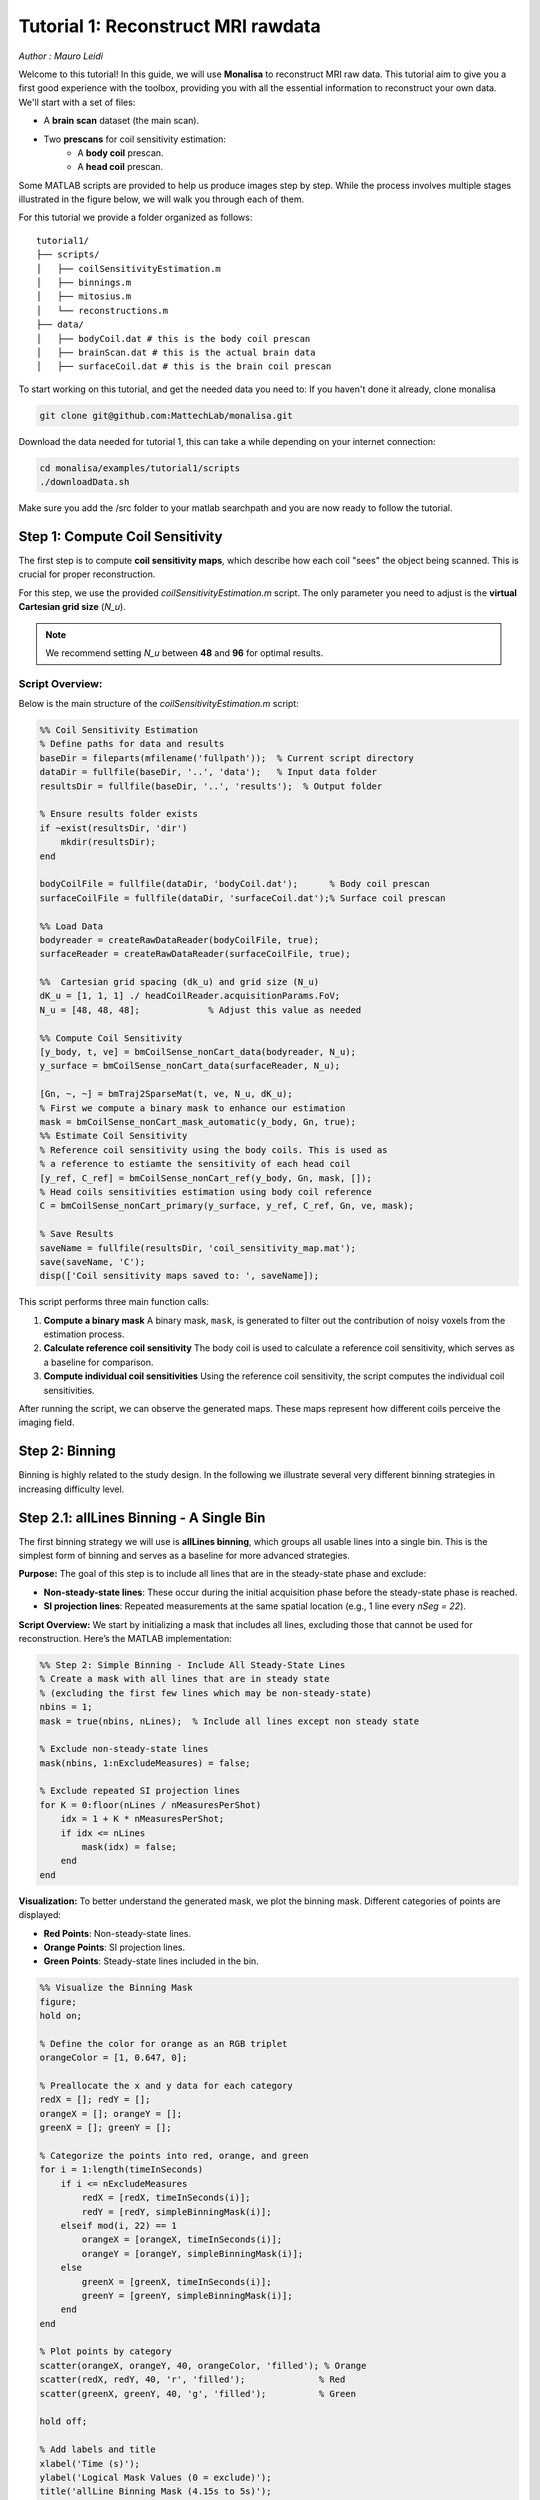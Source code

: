 =====================================
Tutorial 1: Reconstruct MRI rawdata
=====================================

*Author : Mauro Leidi*

Welcome to this tutorial! In this guide, we will use **Monalisa** to reconstruct MRI raw data. 
This tutorial aim to give you a first good experience with the toolbox, providing you with all the essential information to reconstruct your own data.
We'll start with a set of files: 

- A **brain scan** dataset (the main scan).
- Two **prescans** for coil sensitivity estimation:
    - A **body coil** prescan.
    - A **head coil** prescan.

Some MATLAB scripts are provided to help us produce images step by step. While the process involves multiple stages illustrated in the figure below, we will walk you through each of them.

.. image:: ../images/reconSteps.png
   :alt: Reconstruction process flowchart.
   :width: 600px
   :align: center

For this tutorial we provide a folder organized as follows:
::

    tutorial1/
    ├── scripts/
    │   ├── coilSensitivityEstimation.m
    │   ├── binnings.m
    │   ├── mitosius.m
    │   └── reconstructions.m
    ├── data/
    │   ├── bodyCoil.dat # this is the body coil prescan
    │   ├── brainScan.dat # this is the actual brain data
    │   ├── surfaceCoil.dat # this is the brain coil prescan

To start working on this tutorial, and get the needed data you need to:
If you haven't done it already, clone monalisa

.. code-block:: bash

    git clone git@github.com:MattechLab/monalisa.git
    

Download the data needed for tutorial 1, this can take a while depending on your internet connection:

.. code-block:: bash

    cd monalisa/examples/tutorial1/scripts
    ./downloadData.sh

Make sure you add the /src folder to your matlab searchpath and you are now ready to follow the tutorial.


Step 1: Compute Coil Sensitivity
================================

The first step is to compute **coil sensitivity maps**, which describe how each coil "sees" the object being scanned. This is crucial for proper reconstruction.

For this step, we use the provided `coilSensitivityEstimation.m` script.  
The only parameter you need to adjust is the **virtual Cartesian grid size** (`N_u`).  

.. note::

    We recommend setting `N_u` between **48** and **96** for optimal results.  

Script Overview:
-----------------
Below is the main structure of the `coilSensitivityEstimation.m` script:

.. code-block:: matlab

    %% Coil Sensitivity Estimation
    % Define paths for data and results
    baseDir = fileparts(mfilename('fullpath'));  % Current script directory
    dataDir = fullfile(baseDir, '..', 'data');   % Input data folder
    resultsDir = fullfile(baseDir, '..', 'results');  % Output folder
    
    % Ensure results folder exists
    if ~exist(resultsDir, 'dir')
        mkdir(resultsDir);
    end
    
    bodyCoilFile = fullfile(dataDir, 'bodyCoil.dat');      % Body coil prescan
    surfaceCoilFile = fullfile(dataDir, 'surfaceCoil.dat');% Surface coil prescan
    
    %% Load Data
    bodyreader = createRawDataReader(bodyCoilFile, true);
    surfaceReader = createRawDataReader(surfaceCoilFile, true);

    %%  Cartesian grid spacing (dk_u) and grid size (N_u)
    dK_u = [1, 1, 1] ./ headCoilReader.acquisitionParams.FoV;   
    N_u = [48, 48, 48];             % Adjust this value as needed

    %% Compute Coil Sensitivity
    [y_body, t, ve] = bmCoilSense_nonCart_data(bodyreader, N_u);
    y_surface = bmCoilSense_nonCart_data(surfaceReader, N_u);

    [Gn, ~, ~] = bmTraj2SparseMat(t, ve, N_u, dK_u);
    % First we compute a binary mask to enhance our estimation
    mask = bmCoilSense_nonCart_mask_automatic(y_body, Gn, true);
    %% Estimate Coil Sensitivity
    % Reference coil sensitivity using the body coils. This is used as 
    % a reference to estiamte the sensitivity of each head coil
    [y_ref, C_ref] = bmCoilSense_nonCart_ref(y_body, Gn, mask, []);
    % Head coils sensitivities estimation using body coil reference
    C = bmCoilSense_nonCart_primary(y_surface, y_ref, C_ref, Gn, ve, mask);

    % Save Results
    saveName = fullfile(resultsDir, 'coil_sensitivity_map.mat');
    save(saveName, 'C');
    disp(['Coil sensitivity maps saved to: ', saveName]);

This script performs three main function calls:

1. **Compute a binary mask**  
   A binary mask, ``mask``, is generated to filter out the contribution of noisy voxels from the estimation process.

2. **Calculate reference coil sensitivity**  
   The body coil is used to calculate a reference coil sensitivity, which serves as a baseline for comparison.

3. **Compute individual coil sensitivities**  
   Using the reference coil sensitivity, the script computes the individual coil sensitivities.

After running the script, we can observe the generated maps. These maps represent how different coils perceive the imaging field.

Step 2: Binning
================

Binning is highly related to the study design. In the following we illustrate several very different binning strategies in increasing difficulty level.

Step 2.1: allLines Binning - A Single Bin
==============================================================

The first binning strategy we will use is **allLines binning**, which groups all usable lines into a single bin. This is the simplest form of binning and serves as a baseline for more advanced strategies. 

**Purpose:**
The goal of this step is to include all lines that are in the steady-state phase and exclude:

- **Non-steady-state lines**: These occur during the initial acquisition phase before the steady-state phase is reached.
- **SI projection lines**: Repeated measurements at the same spatial location (e.g., 1 line every `nSeg = 22`).

**Script Overview:**
We start by initializing a mask that includes all lines, excluding those that cannot be used for reconstruction. Here’s the MATLAB implementation:

.. code-block:: matlab

    %% Step 2: Simple Binning - Include All Steady-State Lines
    % Create a mask with all lines that are in steady state
    % (excluding the first few lines which may be non-steady-state)
    nbins = 1;
    mask = true(nbins, nLines);  % Include all lines except non steady state

    % Exclude non-steady-state lines
    mask(nbins, 1:nExcludeMeasures) = false;

    % Exclude repeated SI projection lines
    for K = 0:floor(nLines / nMeasuresPerShot)
        idx = 1 + K * nMeasuresPerShot;
        if idx <= nLines
            mask(idx) = false;
        end
    end

**Visualization:**
To better understand the generated mask, we plot the binning mask. Different categories of points are displayed:

- **Red Points**: Non-steady-state lines.
- **Orange Points**: SI projection lines.
- **Green Points**: Steady-state lines included in the bin.

.. code-block:: matlab

    %% Visualize the Binning Mask
    figure;
    hold on;

    % Define the color for orange as an RGB triplet
    orangeColor = [1, 0.647, 0];

    % Preallocate the x and y data for each category
    redX = []; redY = [];
    orangeX = []; orangeY = [];
    greenX = []; greenY = [];

    % Categorize the points into red, orange, and green
    for i = 1:length(timeInSeconds)
        if i <= nExcludeMeasures
            redX = [redX, timeInSeconds(i)];
            redY = [redY, simpleBinningMask(i)];
        elseif mod(i, 22) == 1
            orangeX = [orangeX, timeInSeconds(i)];
            orangeY = [orangeY, simpleBinningMask(i)];
        else
            greenX = [greenX, timeInSeconds(i)];
            greenY = [greenY, simpleBinningMask(i)];
        end
    end

    % Plot points by category
    scatter(orangeX, orangeY, 40, orangeColor, 'filled'); % Orange
    scatter(redX, redY, 40, 'r', 'filled');              % Red
    scatter(greenX, greenY, 40, 'g', 'filled');          % Green

    hold off;

    % Add labels and title
    xlabel('Time (s)');
    ylabel('Logical Mask Values (0 = exclude)');
    title('allLine Binning Mask (4.15s to 5s)');
    grid on;
    ylim([-0.1, 1.1]);  % Binary y-axis
    xlim([4.15, 5]);    % Limit x-axis to the specified time range
    set(gca, 'XTick', 4.15:0.05:5);  % Adjust tick density within the range
    set(gcf, 'Color', 'w');  % Set white background for the figure

    % Add a legend with the color descriptions
    legend({'SI point (Orange)', 'Not steady-state points (Red)', 'Other points (Green)'}, 'Location', 'best');

**Interpretation of the Plot:**

- **Red Points**: Indicate non-steady-state lines that are excluded from reconstruction.
- **Orange Points**: Represent SI projection lines, excluded due to redundancy.
- **Green Points**: Indicate steady-state lines included in the reconstruction.

**Output:**
The mask generated in this step groups all steady-state lines into a single bin. This mask will be used as a reference for comparison in subsequent steps.


Step 2.2: Sequential Binning - 5-Second Temporal Bins
=========================================================================

The purpose of this step is to group the measured data into fixed temporal bins of 5 seconds each. This approach allows for systematic segmentation of the dataset while excluding non-steady-state measurements. Below are the details of the process:

Temporal Window Definition
--------------------------
- The temporal window for each bin is set to 5 seconds, defined as:
  
  .. code-block:: matlab

     temporalWindowSec = 5;
     temporalWindowMs = temporalWindowSec * 1000;

- Data is processed within this window size, converting the time to milliseconds for consistency with the timestamp measurements.

Exclude Non-Steady-State Measurements
-------------------------------------
- Non-steady-state measurements, such as the first few "off-shots" or specific artifacts, are excluded by adjusting the start time:

  .. code-block:: matlab

     startTime = timestampMs(nExcludeMeasures + 1);
     endTime = timestampMs(end);

- The `startTime` ensures that the initial excluded data points are not considered during binning.

Binning Mask Creation
---------------------
- The number of temporal bins (`nMasks`) is calculated based on the duration of valid data and the size of the temporal window:

  .. code-block:: matlab

     totalDuration = endTime - startTime;
     nMasks = floor(totalDuration / temporalWindowMs);

- An empty logical matrix (`sequentialBinningMask`) is initialized to store inclusion/exclusion information for each bin.

Filling the Binning Mask
------------------------
- For each bin, a mask is created to identify which measurements fall within the temporal window. This mask is then adjusted to exclude specific lines (e.g., SI projections or other artifacts) based on predefined rules.

  .. code-block:: matlab

     for i = 1:nMasks
         windowStart = startTime + (i - 1) * temporalWindowMs;
         windowEnd = windowStart + temporalWindowMs;
         
         mask = (timestampMs >= windowStart) & (timestampMs < windowEnd);
         
         for K = 0:floor(nLines / nMeasuresPerShot)
             idx = 1 + K * nSeg;
             if idx <= nLines
                 mask(idx) = false;
             end
         end
         
         sequentialBinningMask(i, :) = mask;
     end


A figure is created to display the temporal binning masks. By default, the data for the first bin is displayed, however a dropdown menu is added to allow users to select and visualize different bins interactively.

Step 3: Preparing the Data for Reconstruction (Mitosius)
========================================================

This step organizes the data into the correct format for the reconstruction algorithm. The key tasks in this stage include:

- **Loading the raw brain scan data.**

- **Computing trajectories and volume elements.**

- **Normalizing the data.**

- **Selecting a binning strategy.**

Mitosius Script Overview
------------------------
Below is a streamlined script for the Mitosius step. It prepares the data for reconstruction by leveraging previously computed **coil sensitivity maps** and **binning masks**.

.. code-block:: matlab

    %% Load Raw Data and Compute Trajectories
    reader = createRawDataReader(brainScanFile, false);
    y_tot = reader.readRawData(true, true);
    t_tot = bmTraj(p);
    ve_tot = bmVolumeElement(t_tot, 'voronoi_full_radial3');

    %% Normalize the Data
    x_tot = bmMathilda(y_tot, t_tot, ve_tot, C, N_u, N_u, dK_u);
    temp_im = getimage(gca); 
    temp_roi = roipoly; 
    normalize_val = mean(temp_im(temp_roi(:))); 
    y_tot = y_tot / normalize_val;

    %% Select Binning Strategy
    choice = questdlg('Select a binning strategy:', ...
                      'Binning Selection', ...
                      'AllLines', 'Sequential', 'Cancel', 'AllLines');
    if strcmp(choice, 'AllLines')
        load(allLinesBinningspath, 'mask');
    elseif strcmp(choice, 'Sequential')
        load(seqBinningspath, 'mask');
    else
        error('Binning selection canceled.');
    end

    %% Apply Mitosis
    [y, t] = bmMitosis(y_tot, t_tot, mask);
    ve = bmVolumeElement(t, 'voronoi_full_radial3');
    bmMitosius_create(saveFolder, y, t, ve);

User Interaction: Choosing a Binning Strategy
---------------------------------------------
The script includes a pop-up window allowing the user to choose between the **AllLines** and **Sequential** binning strategies:

- **AllLines Binning**: Groups all steady-state lines into a single bin.
- **Sequential Binning**: Groups the data into temporal bins of 5 seconds.

Upon selection, the appropriate binning mask is applied to the data, preparing it for reconstruction. For the sake of this tutorial, repeat the mitosius step for both binning strategies, to be able to reconstruct both.
The processed data is saved in the `mitosius` directory. This output is now ready for use in the next step: **Reconstruction**.

Efficient Workflow: Local Preprocessing, HPC Reconstruction
============================================================

A key feature of the **Monalisa** workflow is its ability to minimize the computational and data transfer burdens. Instead of directly transferring raw datasets to a High-Performance Computing (HPC) system, **we recommend to preprocess the data locally on your laptop** until the **mitosius** step. This approach ensures that only the essential preprocessed data is transferred, significantly reducing file size and optimizing HPC utilization.

Why This Approach?
-------------------
MRI datasets are typically large, with raw data files often reaching several gigabytes. Transferring such large files to an HPC system can be time-consuming and inefficient. By running the **mitosius** preprocessing step locally, you can achieve the following:

- **Reduced Data Volume**: The **mitosius** step processes and organizes the raw data into a streamlined format, drastically reducing its size while retaining all critical information for reconstruction.
- **Efficient Reconstruction**: The preprocessed data is tailored for computationally intensive reconstruction algorithms, enabling faster execution on HPC systems.
- **Lower Costs**: Fewer data transfers mean reduced network bandwidth usage, saving your time. Running the preprocessing   

Workflow Summary:
------------------
1. **Run the mitosius step locally**:

   - Preprocess your raw data using the provided MATLAB scripts.

   - Save the resulting files in a lightweight format suitable for reconstruction.

2. **Transfer the preprocessed data to HPC, if you have one**:

   - Use secure and efficient transfer methods (e.g., `scp`, `rsync`, or cloud-based storage) to move the smaller dataset to the HPC system.

3. **Perform heavy reconstructions on HPC**:

   - Use Monalisa’s advanced reconstruction algorithms (e.g., Mathilda, Sensa, compressed sensing) to generate high-quality images.

4. **Download and analyze results locally**:

   - Retrieve the reconstructed images and analyze them on your laptop or workstation.

This hybrid approach leverages the strengths of both local and HPC envsironments, providing an optimal balance between convenience and computational power.

.. tip::

    Ensure you carefully verify the preprocessed data before transferring it to the HPC system. Small errors in the **mitosius** step can propagate into reconstruction, leading to suboptimal results.

By following this workflow, you can maximize efficiency and focus on obtaining the highest quality MRI reconstructions with minimal hassle.

Step 4: Running Reconstructions
===============================

Reconstruction Methods Overview
-------------------------------
.. list-table::
   :header-rows: 1
   :align: center

   * - **Method**
     - **Description**
     - **Key Parameters**
     - **Use Case**
   * - **Gridded Reconstruction (Mathilda)**
     - Basic reconstruction using gridding.
     - `N_u`: Grid size  
       `dK_u`: Grid spacing
     - Quick reconstruction for visual inspection or debugging.
   * - **Iterative Sense Reconstruction (Sensa)**
     - Exploits coil sensitivity maps for improved image quality.
     - `C`: Coil sensitivity maps  
       `nCGD`: Number of conjugate gradient iterations  
       `convCond`: Convergence condition. 
     - High-quality images with moderate computing requirements.
   * - **Compressed Sensing (TevaMorphosia_chain)**
     - Reduces undersampling artifacts by temporal regularization (1 temporal dimension).
     - `delta`: Regularization weight  
       `rho`: Convergence parameter  
       `nIter`: Number of iterations
       `Tu, Tut`: Deformation matrices. If not empty, motion compensaiton is performed. 
     - When data is undersampled and/or sparsity of temporal gradient is expected.


Reconstruction Implementation
-----------------------------

The final step is to reconstruct the images using various methods. 
First we need to load the data prepared previously:

.. code-block:: matlab

    y   = bmMitosius_load(allLinesBinningspath, 'y');
    t   = bmMitosius_load(allLinesBinningspath, 't');
    ve  = bmMitosius_load(allLinesBinningspath, 've');

Then we need to decide set some parameters:

.. code-block:: matlab

    reader = createRawDataReader(brainScanFile, false);
    p = reader.acquisitionParams;
    FoV = p.FoV;  % Field of View
    matrix_size = FoV / 3;  % Max nominal spatial resolution
    N_u = [matrix_size, matrix_size, matrix_size];
    n_u = N_u;
    dK_u = [1, 1, 1] / FoV;
    load(coilSensitivityPath)
    % Adjust grid size for coil sensitivity maps
    C = bmImResize(C, [48, 48, 48], N_u);

    % For Iterative Sense
    [Gu, Gut] = bmTraj2SparseMat(t, ve, N_u, dK_u);
    nIter = 30; % Number
    witness_ind = [];
    nCGD      = 4;
    ve_max    = 10*prod(dK_u(:));

    % For CS recon
    [Gu, Gut] = bmTraj2SparseMat(t, ve, N_u, dK_u);
    nIter = 30; % Number
    witness_ind = [];
    delta     = 0.1;
    rho       = 10*delta;
    witness_ind = 1:3:nIter; % Only track one out of three steps
    nCGD    = 4;


Finally we can run the reconstruction, many options are available:

1. **Gridded Reconstruction (Mathilda)**:

   .. code-block:: matlab

      x0 = bmMathilda(y{1}, t{1}, ve{1}, C, N_u, N_u, dK_u, ...
      [], [], [], []);

2. **Iterative Sense Reconstruction (Sensa)**:

   .. code-block:: matlab

      x_sensa = bmSensa(x1, y, ve, C, Gu, Gut, n_u, nCGD, ve_max, ...
       convCond);

3. **Compressed Sensing**:

   .. code-block:: matlab

      x_cs = bmTevaMorphosia_chain(x1, y, ve, C, Gu, Gut, n_u, ...
      delta, rho, nCGD, nIter);

4. **Motion-Compensated Reconstruction (TevaMorphosia)**:

   .. code-block:: matlab

      x_motion = bmTevaMorphosia(x_cs, motionField);

.. tip::

    If the reconstruction is too memory demanding (OOM error), you can consider:
    
    - Reducing the matrix size (and the nominal resolution of the reconstruction)
    - Migrating to high computing resources, which might be needed for advanced reconstructions.
    
    The memory bottleneck is the FFT computation.

Congratulations, you just completed your first reconstructions with Monalisa! You should be able to observe the magic of CS reconstructions, enhancing the image quality significantly. Observe how eye displacements become observable in the image reconstructed using bmTevaMorphosia.

Summary
-------
This tutorial demonstrated the end-to-end workflow for reconstructing MRI data using **Monalisa**. From preprocessing to advanced reconstruction techniques, you now have all the tools to generate high-quality images. Experiment with the methods and parameters to optimize your results.